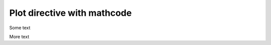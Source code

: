 ############################
Plot directive with mathcode
############################

Some text

.. plot::
    :context:
    :nofigs:
    :include-source: true

    a = 101

More text

.. mathcode::

    a
